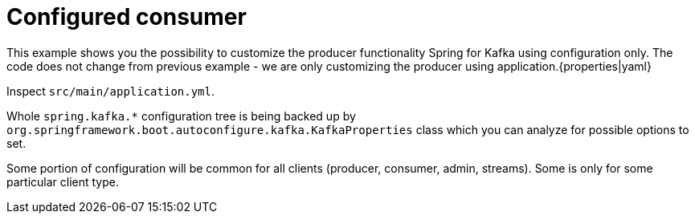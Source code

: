 = Configured consumer

This example shows you the possibility to customize the producer functionality Spring for Kafka using configuration only. The code does not change from previous example - we are only customizing the producer using application.{properties|yaml}

Inspect `src/main/application.yml`.

Whole `spring.kafka.*` configuration tree is being backed up by `org.springframework.boot.autoconfigure.kafka.KafkaProperties` class which you can analyze for possible options to set.

Some portion of configuration will be common for all clients (producer, consumer, admin, streams). Some is only for some particular client type.
